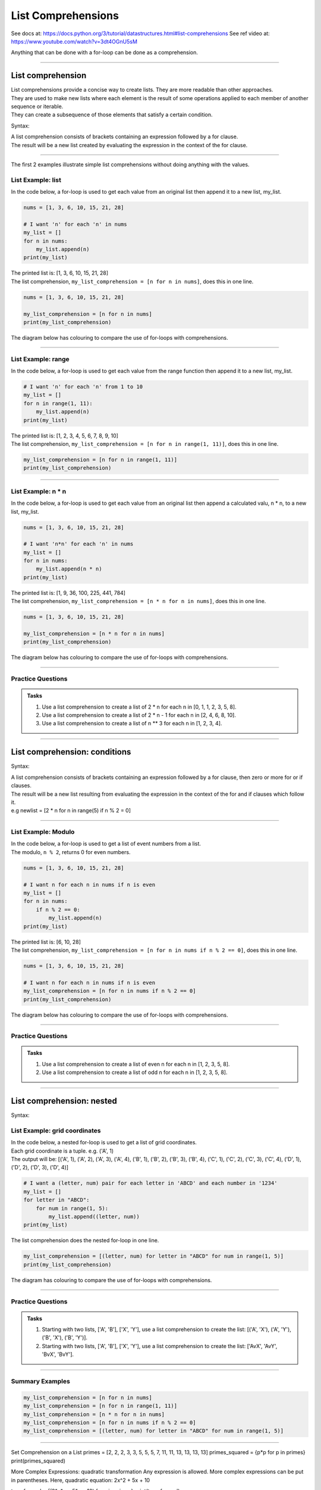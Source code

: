 ==========================
List Comprehensions
==========================

See docs at: https://docs.python.org/3/tutorial/datastructures.html#list-comprehensions
See ref video at: https://www.youtube.com/watch?v=3dt4OGnU5sM


| Anything that can be done with a for-loop can be done as a comprehension.

----

List comprehension
=====================================

| List comprehensions provide a concise way to create lists. They are more readable than other approaches.
| They are used to make new lists where each element is the result of some operations applied to each member of another sequence or iterable.
| They can create a subsequence of those elements that satisfy a certain condition.

Syntax:

.. py:function:: new_list = [expression for item in iterable]

    :param expression: the item variable only (e.g. x) or any expression such as one that uses the item variable (e.g. x * x).
    :param item:  a variable.
    :param iterable: iterable objects like strings, lists, dictionaries, range function and others.

| A list comprehension consists of brackets containing an expression followed by a for clause.
| The result will be a new list created by evaluating the expression in the context of the for clause.


----

The first 2 examples illustrate simple list comprehensions without doing anything with the values.


List Example: list
-------------------------

| In the code below, a for-loop is used to get each value from an original list then append it to a new list, my_list.


.. code-block:: python

    nums = [1, 3, 6, 10, 15, 21, 28]

    # I want 'n' for each 'n' in nums
    my_list = []
    for n in nums:
        my_list.append(n)
    print(my_list)

| The printed list is: [1, 3, 6, 10, 15, 21, 28]
| The list comprehension, ``my_list_comprehension = [n for n in nums]``, does this in one line.

.. code-block:: python

    nums = [1, 3, 6, 10, 15, 21, 28]
    
    my_list_comprehension = [n for n in nums]
    print(my_list_comprehension)

| The diagram below has colouring to compare the use of for-loops with comprehensions.

.. image:: images/list_comprehension_colours1.png
    :scale: 60%

----

List Example: range
-------------------------   

| In the code below, a for-loop is used to get each value from the range function then append it to a new list, my_list.


.. code-block:: python

    # I want 'n' for each 'n' from 1 to 10
    my_list = []
    for n in range(1, 11):
        my_list.append(n)
    print(my_list)

| The printed list is: [1, 2, 3, 4, 5, 6, 7, 8, 9, 10]
| The list comprehension, ``my_list_comprehension = [n for n in range(1, 11)]``, does this in one line.

.. code-block:: python

    my_list_comprehension = [n for n in range(1, 11)]
    print(my_list_comprehension)


----

List Example: n * n
-----------------------

| In the code below, a for-loop is used to get each value from an original list then append a calculated valu, n * n, to a new list, my_list.


.. code-block:: python

    nums = [1, 3, 6, 10, 15, 21, 28]

    # I want 'n*n' for each 'n' in nums
    my_list = []
    for n in nums:
        my_list.append(n * n)
    print(my_list)

| The printed list is: [1, 9, 36, 100, 225, 441, 784]
| The list comprehension, ``my_list_comprehension = [n * n for n in nums]``, does this in one line.

.. code-block:: python

    nums = [1, 3, 6, 10, 15, 21, 28]

    my_list_comprehension = [n * n for n in nums]
    print(my_list_comprehension)

| The diagram below has colouring to compare the use of for-loops with comprehensions.

.. image:: images/list_comprehension_colours2.png
    :scale: 60%

----

Practice Questions
--------------------

.. admonition:: Tasks

    1. Use a list comprehension to create a list of 2 * n for each n in [0, 1, 1, 2, 3, 5, 8].
    2. Use a list comprehension to create a list of 2 * n - 1  for each n in [2, 4, 6, 8, 10].
    3. Use a list comprehension to create a list of n ** 3  for each n in [1, 2, 3, 4].

----


List comprehension: conditions
=====================================

Syntax:

.. py:function:: new_list = [expression for item in iterable if condition == True]

    :param expression: the item variable only (e.g. x) or any expression such as one that uses the item variable (e.g. x*x, x.upper()).
    :param item:  variable.
    :param iterable: iterable objects like strings, lists, dictionaries, range function and others.
    :param condition: any condition.

| A list comprehension consists of brackets containing an expression followed by a for clause, then zero or more for or if clauses.
| The result will be a new list resulting from evaluating the expression in the context of the for and if clauses which follow it.
| e.g newlist = [2 * n for n in range(5) if n % 2 = 0]

----

List Example: Modulo
------------------------

| In the code below, a for-loop is used to get a list of event numbers from a list.
| The modulo, ``n % 2``, returns 0 for even numbers.


.. code-block:: python

    nums = [1, 3, 6, 10, 15, 21, 28]

    # I want n for each n in nums if n is even
    my_list = []
    for n in nums:
        if n % 2 == 0:
            my_list.append(n)
    print(my_list)

| The printed list is: [6, 10, 28]
| The list comprehension, ``my_list_comprehension = [n for n in nums if n % 2 == 0]``, does this in one line.

.. code-block:: python

    nums = [1, 3, 6, 10, 15, 21, 28]

    # I want n for each n in nums if n is even
    my_list_comprehension = [n for n in nums if n % 2 == 0]
    print(my_list_comprehension)

| The diagram below has colouring to compare the use of for-loops with comprehensions.

.. image:: images/list_comprehension_colours_conditional.png
    :scale: 60%

----

Practice Questions
--------------------

.. admonition:: Tasks

    1. Use a list comprehension to create a list of even n for each n in [1, 2, 3, 5, 8].
    2. Use a list comprehension to create a list of odd n for each n in [1, 2, 3, 5, 8].

----


List comprehension: nested
=====================================

Syntax:

.. py:function:: new_list = [expression for item1 in iterable1 for item2 in iterable2]

    :param expression: an expression using item1 and item2.
    :param item2:  variable for iterable1.
    :param iterable1: iterable objects like strings, lists, dictionaries, range function and others.
    :param item2:  variable for iterable2.
    :param iterable2: a second iterable objects like strings, lists, dictionaries, range function and others.


List Example: grid coordinates
-----------------------------------

| In the code below, a nested for-loop is used to get a list of grid coordinates.
| Each grid coordinate is a tuple. e.g. ('A', 1)

.. image:: images/grid.png
    :scale: 60%


| The output will be: [('A', 1), ('A', 2), ('A', 3), ('A', 4), ('B', 1), ('B', 2), ('B', 3), ('B', 4), ('C', 1), ('C', 2), ('C', 3), ('C', 4), ('D', 1), ('D', 2), ('D', 3), ('D', 4)]

.. code-block:: python

    # I want a (letter, num) pair for each letter in 'ABCD' and each number in '1234'
    my_list = []
    for letter in "ABCD":
        for num in range(1, 5):
            my_list.append((letter, num))
    print(my_list)

| The list comprehension does the nested for-loop in one line.

.. code-block:: python

    my_list_comprehension = [(letter, num) for letter in "ABCD" for num in range(1, 5)]
    print(my_list_comprehension)

| The diagram has colouring to compare the use of for-loops with comprehensions.

.. image:: images/list_comprehension_colours_nested.png
    :scale: 60%

----

Practice Questions
--------------------

.. admonition:: Tasks

    1. Starting with two lists, ['A', 'B'], ['X', 'Y'], use a list comprehension to create the list: [('A', 'X'), ('A', 'Y'), ('B', 'X'), ('B', 'Y')].
    2. Starting with two lists, ['A', 'B'], ['X', 'Y'], use a list comprehension to create the list: ['AvX', 'AvY', 'BvX', 'BvY'].

----

Summary Examples
--------------------

.. code-block:: python
    
    my_list_comprehension = [n for n in nums]
    my_list_comprehension = [n for n in range(1, 11)]
    my_list_comprehension = [n * n for n in nums]
    my_list_comprehension = [n for n in nums if n % 2 == 0]
    my_list_comprehension = [(letter, num) for letter in "ABCD" for num in range(1, 5)]

----

Set Comprehension on a List
primes = [2, 2, 2, 3, 3, 5, 5, 5, 7, 11, 11, 13, 13, 13, 13]
primes_squared = {p*p for p in primes}
print(primes_squared)

More Complex Expressions: quadratic transformation
Any expression is allowed. More complex expressions can be put in parentheses.
Here, quadratic equation:
2x^2 + 5x + 10

transformed = {(2*x*x + 5*x + 10) for x in primes}
print(transformed)

----

Making a 2D array from a list
------------------------------

| A list will be split up into a lists of lists, simulating a 2D array.
| In the code below, a list is organised into a 2d array with x elements in each row.
| [1, 3, 5, 7, 9, 11] will become [[1, 3, 5], [7, 9, 11]].
| The first loop, ``for i in range(0, len(nums), x)``, becomes ``for i in range(0, 6, 3)`` which has i values of 0 and 3.
| The second loop, ``for j in range(i, i+x)``, becomes ``for j in range(0, 3)`` when i is 0, and ``for j in range(3,6)`` when i is 3

.. code-block:: python

    nums = [1, 3, 5, 7, 9, 11]
    x = 3

    list_2d = []
    for i in range(0, len(nums), x):
        rowlist = []
        for j in range(i, i+x):
            rowlist.append(nums[j])
        list_2d.append(rowlist)
    print(list_2d)
    # [[1, 3, 5], [7, 9, 11]]

| The code below achieves the same result in a list comprehension.

.. code-block:: python

    nums = [1, 3, 5, 7, 9, 11]
    x = 3
    list_2d = [nums[i:i+x] for i in range(0, len(nums), x)]
    print(list_2d)
    # [[1, 3, 5], [7, 9, 11]]

